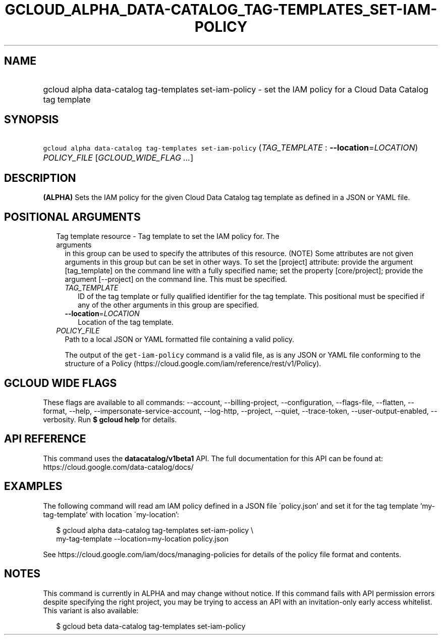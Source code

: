 
.TH "GCLOUD_ALPHA_DATA\-CATALOG_TAG\-TEMPLATES_SET\-IAM\-POLICY" 1



.SH "NAME"
.HP
gcloud alpha data\-catalog tag\-templates set\-iam\-policy \- set the IAM policy for a Cloud Data Catalog tag template



.SH "SYNOPSIS"
.HP
\f5gcloud alpha data\-catalog tag\-templates set\-iam\-policy\fR (\fITAG_TEMPLATE\fR\ :\ \fB\-\-location\fR=\fILOCATION\fR) \fIPOLICY_FILE\fR [\fIGCLOUD_WIDE_FLAG\ ...\fR]



.SH "DESCRIPTION"

\fB(ALPHA)\fR Sets the IAM policy for the given Cloud Data Catalog tag template
as defined in a JSON or YAML file.



.SH "POSITIONAL ARGUMENTS"

.RS 2m
.TP 2m

Tag template resource \- Tag template to set the IAM policy for. The arguments
in this group can be used to specify the attributes of this resource. (NOTE)
Some attributes are not given arguments in this group but can be set in other
ways. To set the [project] attribute: provide the argument [tag_template] on the
command line with a fully specified name; set the property [core/project];
provide the argument [\-\-project] on the command line. This must be specified.

.RS 2m
.TP 2m
\fITAG_TEMPLATE\fR
ID of the tag template or fully qualified identifier for the tag template. This
positional must be specified if any of the other arguments in this group are
specified.

.TP 2m
\fB\-\-location\fR=\fILOCATION\fR
Location of the tag template.

.RE
.sp
.TP 2m
\fIPOLICY_FILE\fR
Path to a local JSON or YAML formatted file containing a valid policy.

The output of the \f5get\-iam\-policy\fR command is a valid file, as is any JSON
or YAML file conforming to the structure of a Policy
(https://cloud.google.com/iam/reference/rest/v1/Policy).


.RE
.sp

.SH "GCLOUD WIDE FLAGS"

These flags are available to all commands: \-\-account, \-\-billing\-project,
\-\-configuration, \-\-flags\-file, \-\-flatten, \-\-format, \-\-help,
\-\-impersonate\-service\-account, \-\-log\-http, \-\-project, \-\-quiet,
\-\-trace\-token, \-\-user\-output\-enabled, \-\-verbosity. Run \fB$ gcloud
help\fR for details.



.SH "API REFERENCE"

This command uses the \fBdatacatalog/v1beta1\fR API. The full documentation for
this API can be found at: https://cloud.google.com/data\-catalog/docs/



.SH "EXAMPLES"

The following command will read am IAM policy defined in a JSON file
\'policy.json' and set it for the tag template 'my\-tag\-template' with location
\'my\-location':

.RS 2m
$ gcloud alpha data\-catalog tag\-templates set\-iam\-policy \e
    my\-tag\-template \-\-location=my\-location policy.json
.RE

See https://cloud.google.com/iam/docs/managing\-policies for details of the
policy file format and contents.



.SH "NOTES"

This command is currently in ALPHA and may change without notice. If this
command fails with API permission errors despite specifying the right project,
you may be trying to access an API with an invitation\-only early access
whitelist. This variant is also available:

.RS 2m
$ gcloud beta data\-catalog tag\-templates set\-iam\-policy
.RE

